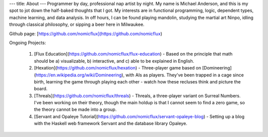---
title: About
---
Programmer by day, professional nap artist by night.  My name is Michael Anderson,
and this is my spot to jot down the half-baked thoughts that I got.  My interests
are in functional programming, logic, dependent types, machine learning, and data
analysis.  In off hours, I can be found playing mandolin, studying the martial art
Ninpo, idling through classical philosophy, or sipping a beer here in Milwaukee.

Github page: [https://github.com/nomicflux](https://github.com/nomicflux)

Ongoing Projects:

    1) [Flux Education](https://github.com/nomicflux/flux-education) - Based on the principle that math should be a) visualizable, b) interactive, and c) able to be explained in English.
    2) [Hexation](https://github.com/nomicflux/hexation) - Three-player game based on [Domineering](https://en.wikipedia.org/wiki/Domineering), with AIs as players. They've been trapped in a cage since birth, learning the game through playing each other - watch how these recluses think and picture the board.
    3) [Threals](https://github.com/nomicflux/threals) - Threals, a three-player variant on Surreal Numbers.  I've been working on their theory, though the main holdup is that I cannot seem to find a zero game, so the theory cannot be made into a group.
    4) [Servant and Opaleye Tutorial](https://github.com/nomicflux/servant-opaleye-blog) - Setting up a blog with the Haskell web framework Servant and the database library Opaleye.
